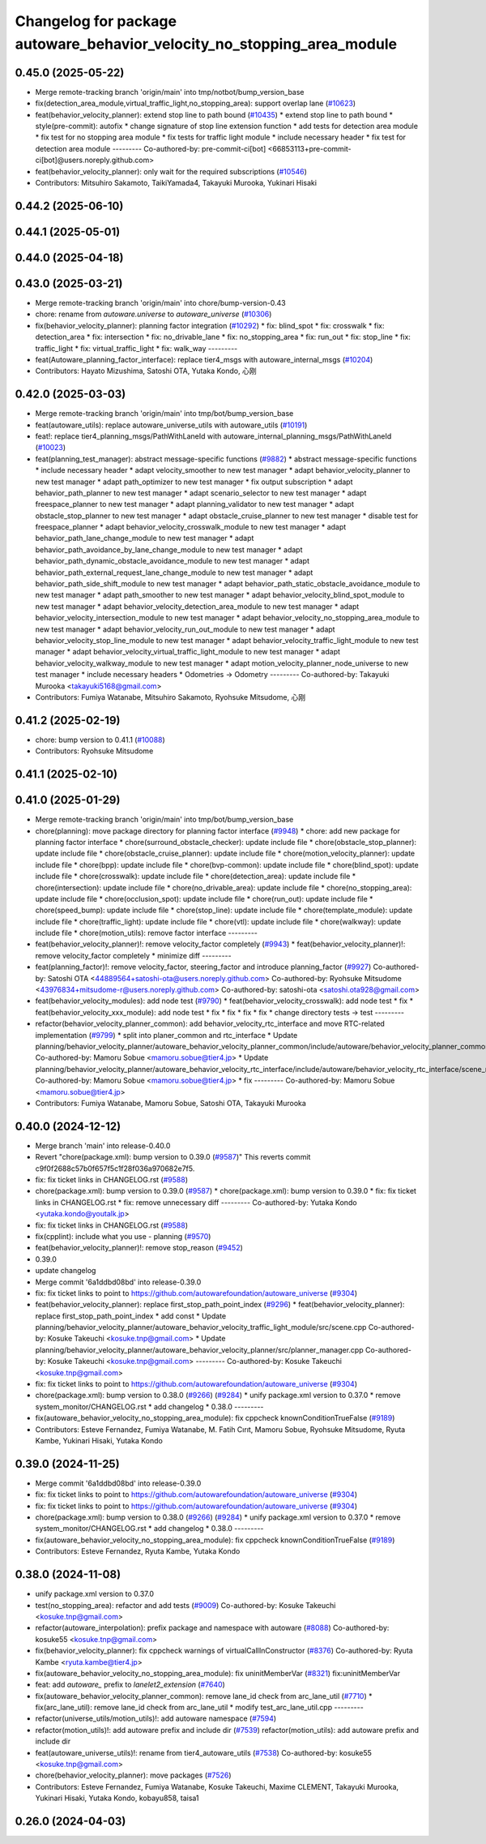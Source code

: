 ^^^^^^^^^^^^^^^^^^^^^^^^^^^^^^^^^^^^^^^^^^^^^^^^^^^^^^^^^^^^^^^^^^^^^^^^
Changelog for package autoware_behavior_velocity_no_stopping_area_module
^^^^^^^^^^^^^^^^^^^^^^^^^^^^^^^^^^^^^^^^^^^^^^^^^^^^^^^^^^^^^^^^^^^^^^^^

0.45.0 (2025-05-22)
-------------------
* Merge remote-tracking branch 'origin/main' into tmp/notbot/bump_version_base
* fix(detection_area_module,virtual_traffic_light,no_stopping_area): support overlap lane (`#10623 <https://github.com/autowarefoundation/autoware_universe/issues/10623>`_)
* feat(behavior_velocity_planner): extend stop line to path bound (`#10435 <https://github.com/autowarefoundation/autoware_universe/issues/10435>`_)
  * extend stop line to path bound
  * style(pre-commit): autofix
  * change signature of stop line extension function
  * add tests for detection area module
  * fix test for no stopping area module
  * fix tests for traffic light module
  * include necessary header
  * fix test for detection area module
  ---------
  Co-authored-by: pre-commit-ci[bot] <66853113+pre-commit-ci[bot]@users.noreply.github.com>
* feat(behavior_velocity_planner): only wait for the required subscriptions (`#10546 <https://github.com/autowarefoundation/autoware_universe/issues/10546>`_)
* Contributors: Mitsuhiro Sakamoto, TaikiYamada4, Takayuki Murooka, Yukinari Hisaki

0.44.2 (2025-06-10)
-------------------

0.44.1 (2025-05-01)
-------------------

0.44.0 (2025-04-18)
-------------------

0.43.0 (2025-03-21)
-------------------
* Merge remote-tracking branch 'origin/main' into chore/bump-version-0.43
* chore: rename from `autoware.universe` to `autoware_universe` (`#10306 <https://github.com/autowarefoundation/autoware_universe/issues/10306>`_)
* fix(behavior_velocity_planner): planning factor integration (`#10292 <https://github.com/autowarefoundation/autoware_universe/issues/10292>`_)
  * fix: blind_spot
  * fix: crosswalk
  * fix: detection_area
  * fix: intersection
  * fix: no_drivable_lane
  * fix: no_stopping_area
  * fix: run_out
  * fix: stop_line
  * fix: traffic_light
  * fix: virtual_traffic_light
  * fix: walk_way
  ---------
* feat(Autoware_planning_factor_interface): replace tier4_msgs with autoware_internal_msgs (`#10204 <https://github.com/autowarefoundation/autoware_universe/issues/10204>`_)
* Contributors: Hayato Mizushima, Satoshi OTA, Yutaka Kondo, 心刚

0.42.0 (2025-03-03)
-------------------
* Merge remote-tracking branch 'origin/main' into tmp/bot/bump_version_base
* feat(autoware_utils): replace autoware_universe_utils with autoware_utils  (`#10191 <https://github.com/autowarefoundation/autoware_universe/issues/10191>`_)
* feat!: replace tier4_planning_msgs/PathWithLaneId with autoware_internal_planning_msgs/PathWithLaneId (`#10023 <https://github.com/autowarefoundation/autoware_universe/issues/10023>`_)
* feat(planning_test_manager): abstract message-specific functions (`#9882 <https://github.com/autowarefoundation/autoware_universe/issues/9882>`_)
  * abstract message-specific functions
  * include necessary header
  * adapt velocity_smoother to new test manager
  * adapt behavior_velocity_planner to new test manager
  * adapt path_optimizer to new test manager
  * fix output subscription
  * adapt behavior_path_planner to new test manager
  * adapt scenario_selector to new test manager
  * adapt freespace_planner to new test manager
  * adapt planning_validator to new test manager
  * adapt obstacle_stop_planner to new test manager
  * adapt obstacle_cruise_planner to new test manager
  * disable test for freespace_planner
  * adapt behavior_velocity_crosswalk_module to new test manager
  * adapt behavior_path_lane_change_module to new test manager
  * adapt behavior_path_avoidance_by_lane_change_module to new test manager
  * adapt behavior_path_dynamic_obstacle_avoidance_module to new test manager
  * adapt behavior_path_external_request_lane_change_module to new test manager
  * adapt behavior_path_side_shift_module to new test manager
  * adapt behavior_path_static_obstacle_avoidance_module to new test manager
  * adapt path_smoother to new test manager
  * adapt behavior_velocity_blind_spot_module to new test manager
  * adapt behavior_velocity_detection_area_module to new test manager
  * adapt behavior_velocity_intersection_module to new test manager
  * adapt behavior_velocity_no_stopping_area_module to new test manager
  * adapt behavior_velocity_run_out_module to new test manager
  * adapt behavior_velocity_stop_line_module to new test manager
  * adapt behavior_velocity_traffic_light_module to new test manager
  * adapt behavior_velocity_virtual_traffic_light_module to new test manager
  * adapt behavior_velocity_walkway_module to new test manager
  * adapt motion_velocity_planner_node_universe to new test manager
  * include necessary headers
  * Odometries -> Odometry
  ---------
  Co-authored-by: Takayuki Murooka <takayuki5168@gmail.com>
* Contributors: Fumiya Watanabe, Mitsuhiro Sakamoto, Ryohsuke Mitsudome, 心刚

0.41.2 (2025-02-19)
-------------------
* chore: bump version to 0.41.1 (`#10088 <https://github.com/autowarefoundation/autoware_universe/issues/10088>`_)
* Contributors: Ryohsuke Mitsudome

0.41.1 (2025-02-10)
-------------------

0.41.0 (2025-01-29)
-------------------
* Merge remote-tracking branch 'origin/main' into tmp/bot/bump_version_base
* chore(planning): move package directory for planning factor interface (`#9948 <https://github.com/autowarefoundation/autoware_universe/issues/9948>`_)
  * chore: add new package for planning factor interface
  * chore(surround_obstacle_checker): update include file
  * chore(obstacle_stop_planner): update include file
  * chore(obstacle_cruise_planner): update include file
  * chore(motion_velocity_planner): update include file
  * chore(bpp): update include file
  * chore(bvp-common): update include file
  * chore(blind_spot): update include file
  * chore(crosswalk): update include file
  * chore(detection_area): update include file
  * chore(intersection): update include file
  * chore(no_drivable_area): update include file
  * chore(no_stopping_area): update include file
  * chore(occlusion_spot): update include file
  * chore(run_out): update include file
  * chore(speed_bump): update include file
  * chore(stop_line): update include file
  * chore(template_module): update include file
  * chore(traffic_light): update include file
  * chore(vtl): update include file
  * chore(walkway): update include file
  * chore(motion_utils): remove factor interface
  ---------
* feat(behavior_velocity_planner)!: remove velocity_factor completely (`#9943 <https://github.com/autowarefoundation/autoware_universe/issues/9943>`_)
  * feat(behavior_velocity_planner)!: remove velocity_factor completely
  * minimize diff
  ---------
* feat(planning_factor)!: remove velocity_factor, steering_factor and introduce planning_factor (`#9927 <https://github.com/autowarefoundation/autoware_universe/issues/9927>`_)
  Co-authored-by: Satoshi OTA <44889564+satoshi-ota@users.noreply.github.com>
  Co-authored-by: Ryohsuke Mitsudome <43976834+mitsudome-r@users.noreply.github.com>
  Co-authored-by: satoshi-ota <satoshi.ota928@gmail.com>
* feat(behavior_velocity_modules): add node test (`#9790 <https://github.com/autowarefoundation/autoware_universe/issues/9790>`_)
  * feat(behavior_velocity_crosswalk): add node test
  * fix
  * feat(behavior_velocity_xxx_module): add node test
  * fix
  * fix
  * fix
  * fix
  * change directory tests -> test
  ---------
* refactor(behavior_velocity_planner_common): add behavior_velocity_rtc_interface and move RTC-related implementation (`#9799 <https://github.com/autowarefoundation/autoware_universe/issues/9799>`_)
  * split into planer_common and rtc_interface
  * Update planning/behavior_velocity_planner/autoware_behavior_velocity_planner_common/include/autoware/behavior_velocity_planner_common/scene_module_interface.hpp
  Co-authored-by: Mamoru Sobue <mamoru.sobue@tier4.jp>
  * Update planning/behavior_velocity_planner/autoware_behavior_velocity_rtc_interface/include/autoware/behavior_velocity_rtc_interface/scene_module_interface_with_rtc.hpp
  Co-authored-by: Mamoru Sobue <mamoru.sobue@tier4.jp>
  * fix
  ---------
  Co-authored-by: Mamoru Sobue <mamoru.sobue@tier4.jp>
* Contributors: Fumiya Watanabe, Mamoru Sobue, Satoshi OTA, Takayuki Murooka

0.40.0 (2024-12-12)
-------------------
* Merge branch 'main' into release-0.40.0
* Revert "chore(package.xml): bump version to 0.39.0 (`#9587 <https://github.com/autowarefoundation/autoware_universe/issues/9587>`_)"
  This reverts commit c9f0f2688c57b0f657f5c1f28f036a970682e7f5.
* fix: fix ticket links in CHANGELOG.rst (`#9588 <https://github.com/autowarefoundation/autoware_universe/issues/9588>`_)
* chore(package.xml): bump version to 0.39.0 (`#9587 <https://github.com/autowarefoundation/autoware_universe/issues/9587>`_)
  * chore(package.xml): bump version to 0.39.0
  * fix: fix ticket links in CHANGELOG.rst
  * fix: remove unnecessary diff
  ---------
  Co-authored-by: Yutaka Kondo <yutaka.kondo@youtalk.jp>
* fix: fix ticket links in CHANGELOG.rst (`#9588 <https://github.com/autowarefoundation/autoware_universe/issues/9588>`_)
* fix(cpplint): include what you use - planning (`#9570 <https://github.com/autowarefoundation/autoware_universe/issues/9570>`_)
* feat(behavior_velocity_planner)!: remove stop_reason (`#9452 <https://github.com/autowarefoundation/autoware_universe/issues/9452>`_)
* 0.39.0
* update changelog
* Merge commit '6a1ddbd08bd' into release-0.39.0
* fix: fix ticket links to point to https://github.com/autowarefoundation/autoware_universe (`#9304 <https://github.com/autowarefoundation/autoware_universe/issues/9304>`_)
* feat(behavior_velocity_planner): replace first_stop_path_point_index (`#9296 <https://github.com/autowarefoundation/autoware_universe/issues/9296>`_)
  * feat(behavior_velocity_planner): replace first_stop_path_point_index
  * add const
  * Update planning/behavior_velocity_planner/autoware_behavior_velocity_traffic_light_module/src/scene.cpp
  Co-authored-by: Kosuke Takeuchi <kosuke.tnp@gmail.com>
  * Update planning/behavior_velocity_planner/autoware_behavior_velocity_planner/src/planner_manager.cpp
  Co-authored-by: Kosuke Takeuchi <kosuke.tnp@gmail.com>
  ---------
  Co-authored-by: Kosuke Takeuchi <kosuke.tnp@gmail.com>
* fix: fix ticket links to point to https://github.com/autowarefoundation/autoware_universe (`#9304 <https://github.com/autowarefoundation/autoware_universe/issues/9304>`_)
* chore(package.xml): bump version to 0.38.0 (`#9266 <https://github.com/autowarefoundation/autoware_universe/issues/9266>`_) (`#9284 <https://github.com/autowarefoundation/autoware_universe/issues/9284>`_)
  * unify package.xml version to 0.37.0
  * remove system_monitor/CHANGELOG.rst
  * add changelog
  * 0.38.0
  ---------
* fix(autoware_behavior_velocity_no_stopping_area_module): fix cppcheck knownConditionTrueFalse (`#9189 <https://github.com/autowarefoundation/autoware_universe/issues/9189>`_)
* Contributors: Esteve Fernandez, Fumiya Watanabe, M. Fatih Cırıt, Mamoru Sobue, Ryohsuke Mitsudome, Ryuta Kambe, Yukinari Hisaki, Yutaka Kondo

0.39.0 (2024-11-25)
-------------------
* Merge commit '6a1ddbd08bd' into release-0.39.0
* fix: fix ticket links to point to https://github.com/autowarefoundation/autoware_universe (`#9304 <https://github.com/autowarefoundation/autoware_universe/issues/9304>`_)
* fix: fix ticket links to point to https://github.com/autowarefoundation/autoware_universe (`#9304 <https://github.com/autowarefoundation/autoware_universe/issues/9304>`_)
* chore(package.xml): bump version to 0.38.0 (`#9266 <https://github.com/autowarefoundation/autoware_universe/issues/9266>`_) (`#9284 <https://github.com/autowarefoundation/autoware_universe/issues/9284>`_)
  * unify package.xml version to 0.37.0
  * remove system_monitor/CHANGELOG.rst
  * add changelog
  * 0.38.0
  ---------
* fix(autoware_behavior_velocity_no_stopping_area_module): fix cppcheck knownConditionTrueFalse (`#9189 <https://github.com/autowarefoundation/autoware_universe/issues/9189>`_)
* Contributors: Esteve Fernandez, Ryuta Kambe, Yutaka Kondo

0.38.0 (2024-11-08)
-------------------
* unify package.xml version to 0.37.0
* test(no_stopping_area): refactor and add tests (`#9009 <https://github.com/autowarefoundation/autoware_universe/issues/9009>`_)
  Co-authored-by: Kosuke Takeuchi <kosuke.tnp@gmail.com>
* refactor(autoware_interpolation): prefix package and namespace with autoware (`#8088 <https://github.com/autowarefoundation/autoware_universe/issues/8088>`_)
  Co-authored-by: kosuke55 <kosuke.tnp@gmail.com>
* fix(behavior_velocity_planner): fix cppcheck warnings of virtualCallInConstructor (`#8376 <https://github.com/autowarefoundation/autoware_universe/issues/8376>`_)
  Co-authored-by: Ryuta Kambe <ryuta.kambe@tier4.jp>
* fix(autoware_behavior_velocity_no_stopping_area_module): fix uninitMemberVar (`#8321 <https://github.com/autowarefoundation/autoware_universe/issues/8321>`_)
  fix:uninitMemberVar
* feat: add `autoware\_` prefix to `lanelet2_extension` (`#7640 <https://github.com/autowarefoundation/autoware_universe/issues/7640>`_)
* fix(autoware_behavior_velocity_planner_common): remove lane_id check from arc_lane_util (`#7710 <https://github.com/autowarefoundation/autoware_universe/issues/7710>`_)
  * fix(arc_lane_util): remove lane_id check from arc_lane_util
  * modify test_arc_lane_util.cpp
  ---------
* refactor(universe_utils/motion_utils)!: add autoware namespace (`#7594 <https://github.com/autowarefoundation/autoware_universe/issues/7594>`_)
* refactor(motion_utils)!: add autoware prefix and include dir (`#7539 <https://github.com/autowarefoundation/autoware_universe/issues/7539>`_)
  refactor(motion_utils): add autoware prefix and include dir
* feat(autoware_universe_utils)!: rename from tier4_autoware_utils (`#7538 <https://github.com/autowarefoundation/autoware_universe/issues/7538>`_)
  Co-authored-by: kosuke55 <kosuke.tnp@gmail.com>
* chore(behavior_velocity_planner): move packages (`#7526 <https://github.com/autowarefoundation/autoware_universe/issues/7526>`_)
* Contributors: Esteve Fernandez, Fumiya Watanabe, Kosuke Takeuchi, Maxime CLEMENT, Takayuki Murooka, Yukinari Hisaki, Yutaka Kondo, kobayu858, taisa1

0.26.0 (2024-04-03)
-------------------
